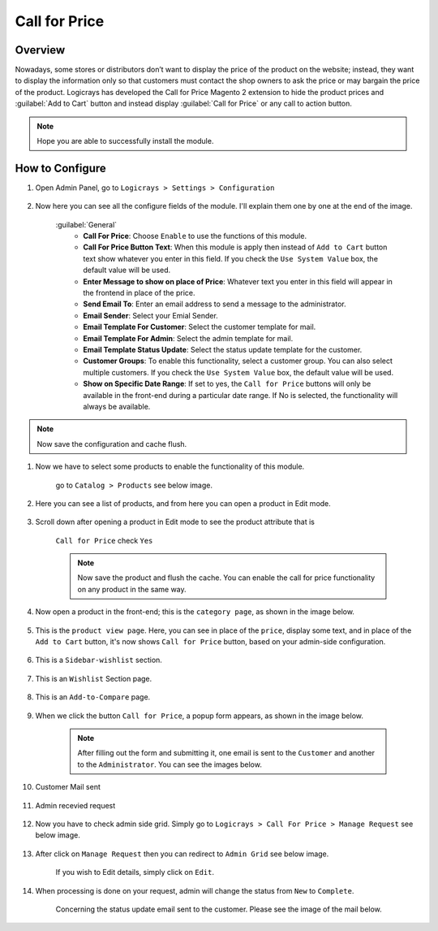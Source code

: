 Call for Price
==============

Overview
````````

Nowadays, some stores or distributors don’t want to display the price of the product on the website; instead, they want to display the information only so that customers must contact the shop owners to ask the price or may bargain the price of the product. Logicrays has developed the Call for Price Magento 2 extension to hide the product prices and :guilabel:`Add to Cart` button and instead display :guilabel:`Call for Price` or any call to action button.

.. note::
    Hope you are able to successfully install the module.

How to Configure
````````````````

#. Open Admin Panel, go to ``Logicrays > Settings > Configuration``

    .. figure:: img/Dashboard-Magento-Admin.png
        :alt: Configuration Settings.


#. Now here you can see all the configure fields of the module. I'll explain them one by one at the end of the image.

    .. figure:: img/Configuration-Settings-Stores-Magento-Admin_0.png
        :alt: module configuration fields
    
    :guilabel:`General`
        * **Call For Price**: Choose ``Enable`` to use the functions of this module.
        * **Call For Price Button Text**: When this module is apply then instead of ``Add to Cart`` button text show whatever you enter in this field. If you check the ``Use System Value`` box, the default value will be used.
        * **Enter Message to show on place of Price**: Whatever text you enter in this field will appear in the frontend in place of the price.
        * **Send Email To**: Enter an email address to send a message to the administrator.
        * **Email Sender**: Select your Emial Sender.
        * **Email Template For Customer**: Select the customer template for mail.
        * **Email Template For Admin**: Select the admin template for mail.
        * **Email Template Status Update**: Select the status update template for the customer.
        * **Customer Groups**: To enable this functionality, select a customer group. You can also select multiple customers. If you check the ``Use System Value`` box, the default value will be used.
        * **Show on Specific Date Range**: If set to yes, the ``Call for Price`` buttons will only be available in the front-end during a particular date range. If No is selected, the functionality will always be available.
  
.. note::
    Now save the configuration and cache flush.


#. Now we have to select some products to enable the functionality of this module.
    
    go to ``Catalog > Products`` see below image.

    .. figure:: img/Dashboard-catalog-product.png
        :alt: Catalog Product

#. Here you can see a list of products, and from here you can open a product in Edit mode.

    .. figure:: img/Products-Inventory-Catalog-Magento-Admin.png


#. Scroll down after opening a product in Edit mode to see the product attribute that is 
    
    ``Call for Price`` check ``Yes``

    .. figure:: img/Joust-Duffle-Bag-Products-Inventory-Catalog-Magento-Admin.png


    .. note::
        Now save the product and flush the cache. You can enable the call for price functionality on any product in the same way.


#. Now open a product in the front-end; this is the ``category page``, as shown in the image below.

    .. figure:: img/category_page.png


#. This is the ``product view page``. Here, you can see in place of the ``price``, display some text, and in place of the ``Add to Cart`` button, it's now shows ``Call for Price`` button, based on your admin-side configuration.

    .. figure:: img/product-view-page.png

#. This is a ``Sidebar-wishlist`` section.

    .. figure:: img/sidebar-wishlist.png

#. This is an ``Wishlist`` Section page.

    .. figure:: img/wishlist-section.png

#. This is an ``Add-to-Compare`` page.

    .. figure:: img/Add-to-compare.png

#. When we click the button ``Call for Price``, a popup form appears, as shown in the image below.

    .. image:: img/popup.gif


    .. note::

        After filling out the form and submitting it, one email is sent to the ``Customer`` and another to the ``Administrator``. You can see the images below.


#. Customer Mail sent

    .. figure:: img/Customer-mail.png


#. Admin recevied request

    .. figure:: img/Admin-side-mail.png

#. Now you have to check admin side grid. Simply go to ``Logicrays > Call For Price > Manage Request`` see below image.

    .. figure:: img/Grid.png

#. After click on ``Manage Request`` then you can redirect to ``Admin Grid`` see below image.
    
    If you wish to Edit details, simply click on ``Edit``.
    
    .. figure:: img/Admin_Grid.png

#. When processing is done on your request, admin will change the status from ``New`` to ``Complete``.
    
    Concerning the status update email sent to the customer. Please see the image of the mail below.
    
    .. figure:: img/Status-Update-mail.png